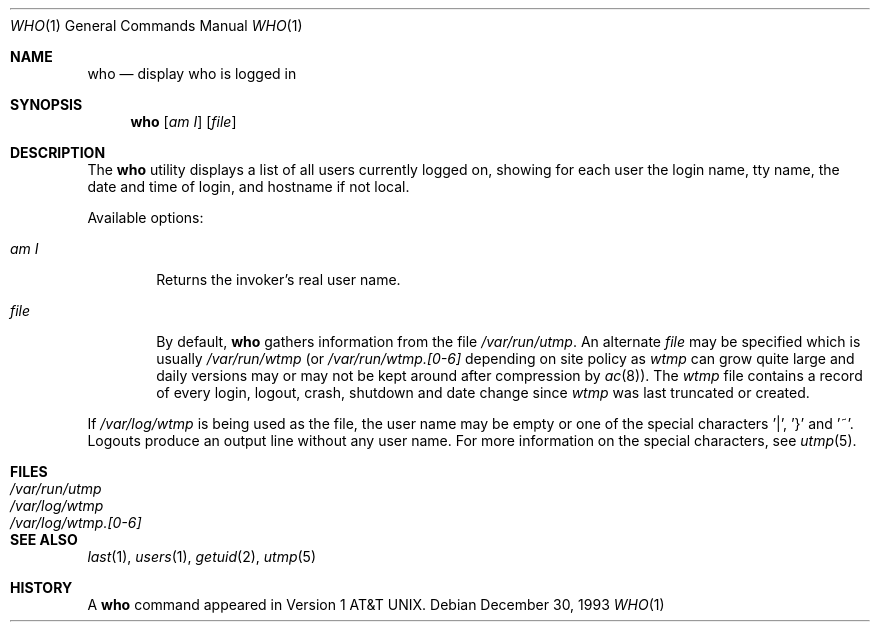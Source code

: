 .\" Copyright (c) 1986, 1991, 1993
.\"	The Regents of the University of California.  All rights reserved.
.\"
.\" Redistribution and use in source and binary forms, with or without
.\" modification, are permitted provided that the following conditions
.\" are met:
.\" 1. Redistributions of source code must retain the above copyright
.\"    notice, this list of conditions and the following disclaimer.
.\" 2. Redistributions in binary form must reproduce the above copyright
.\"    notice, this list of conditions and the following disclaimer in the
.\"    documentation and/or other materials provided with the distribution.
.\" 3. All advertising materials mentioning features or use of this software
.\"    must display the following acknowledgement:
.\"	This product includes software developed by the University of
.\"	California, Berkeley and its contributors.
.\" 4. Neither the name of the University nor the names of its contributors
.\"    may be used to endorse or promote products derived from this software
.\"    without specific prior written permission.
.\"
.\" THIS SOFTWARE IS PROVIDED BY THE REGENTS AND CONTRIBUTORS ``AS IS'' AND
.\" ANY EXPRESS OR IMPLIED WARRANTIES, INCLUDING, BUT NOT LIMITED TO, THE
.\" IMPLIED WARRANTIES OF MERCHANTABILITY AND FITNESS FOR A PARTICULAR PURPOSE
.\" ARE DISCLAIMED.  IN NO EVENT SHALL THE REGENTS OR CONTRIBUTORS BE LIABLE
.\" FOR ANY DIRECT, INDIRECT, INCIDENTAL, SPECIAL, EXEMPLARY, OR CONSEQUENTIAL
.\" DAMAGES (INCLUDING, BUT NOT LIMITED TO, PROCUREMENT OF SUBSTITUTE GOODS
.\" OR SERVICES; LOSS OF USE, DATA, OR PROFITS; OR BUSINESS INTERRUPTION)
.\" HOWEVER CAUSED AND ON ANY THEORY OF LIABILITY, WHETHER IN CONTRACT, STRICT
.\" LIABILITY, OR TORT (INCLUDING NEGLIGENCE OR OTHERWISE) ARISING IN ANY WAY
.\" OUT OF THE USE OF THIS SOFTWARE, EVEN IF ADVISED OF THE POSSIBILITY OF
.\" SUCH DAMAGE.
.\"
.\"     @(#)who.1	8.2 (Berkeley) 12/30/93
.\"	$Id: who.1,v 1.4 1997/02/22 19:57:52 peter Exp $
.\"
.Dd December 30, 1993
.Dt WHO 1
.Os
.Sh NAME
.Nm who
.Nd display who is logged in
.Sh SYNOPSIS
.Nm who
.Op Ar am I
.Op Ar file 
.Sh DESCRIPTION
The
.Nm
utility displays
a list of all users currently logged on, showing for each user
the login name,
tty name, the date and time of login, and hostname if not local.
.Pp
Available options:
.Pp
.Bl -tag -width file
.It Ar \&am I
Returns the invoker's real user name. 
.It Ar file
By default,
.Nm
gathers information from the file
.Pa /var/run/utmp .
An alternate
.Ar file
may be specified which is usually
.Pa /var/run/wtmp
(or
.Pa /var/run/wtmp.[0-6]
depending on site policy as
.Pa wtmp
can grow quite large and daily versions may or may not
be kept around after compression by
.Xr ac 8 ) .
The
.Pa wtmp
file contains a record of every login, logout,
crash, shutdown and date change
since
.Pa wtmp
was last truncated or
created.
.El
.Pp
If
.Pa /var/log/wtmp
is being used as the file, the user name may be empty
or one of the special characters '|', '}' and '~'.  Logouts produce
an output line without any user name.  For more information on the
special characters, see
.Xr utmp 5 .
.Sh FILES
.Bl -tag -width /var/log/wtmp.[0-6] -compact
.It Pa /var/run/utmp
.It Pa /var/log/wtmp
.It Pa /var/log/wtmp.[0-6]
.El
.Sh SEE ALSO
.Xr last 1 ,
.Xr users 1 ,
.Xr getuid 2 ,
.Xr utmp 5
.Sh HISTORY
A
.Nm
command appeared in
.At v1 .

